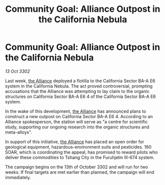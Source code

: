 :PROPERTIES:
:ID:       5424b64f-11bb-4d8c-86de-8d1f60132540
:END:
#+title: Community Goal: Alliance Outpost in the California Nebula
#+filetags: :3302:galnet:

* Community Goal: Alliance Outpost in the California Nebula

/13 Oct 3302/

Last week, [[id:1d726aa0-3e07-43b4-9b72-074046d25c3c][the Alliance]] deployed a flotilla to the California Sector BA-A E6 system in the California Nebula. The act proved controversial, prompting accusations that the Alliance was attempting to lay claim to the organic structures on California Sector BA-A E6 4 of the California Sector BA-A E6 system. 

In the wake of this development, [[id:1d726aa0-3e07-43b4-9b72-074046d25c3c][the Alliance]] has announced plans to construct a new outpost on California Sector BA-A E6 4. According to an Alliance spokesperson, the station will serve as "a centre for scientific study, supporting our ongoing research into the organic structures and meta-alloys". 

In support of this initiative, [[id:1d726aa0-3e07-43b4-9b72-074046d25c3c][the Alliance]] has placed an open order for geological equipment, hazardous-environment suits and pesticides. 160 SOAR, which is coordinating the appeal, has promised to reward pilots who deliver these commodities to Tshang City in the Furuhjelm III-674 system. 

The campaign begins on the 13th of October 3302 and will run for two weeks. If final targets are met earlier than planned, the campaign will end immediately.
